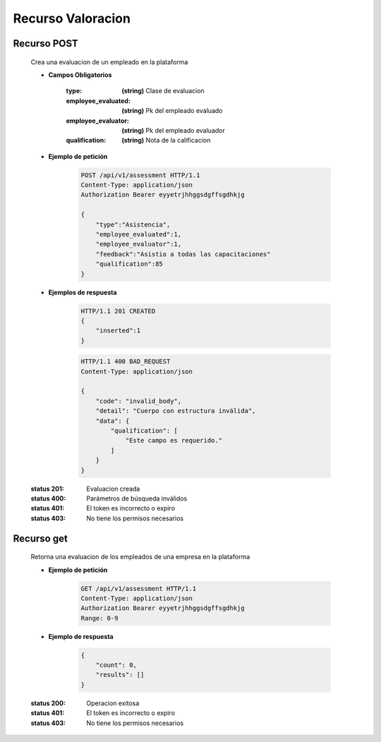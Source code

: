 ==========================
    Recurso Valoracion
==========================

Recurso POST
--------------

    .. http:post:: /api/v1/assessment

    Crea una evaluacion de un empleado en la plataforma

    * **Campos Obligatorios**

        :type: **(string)** Clase de evaluacion
        :employee_evaluated: **(string)** Pk del empleado evaluado
        :employee_evaluator: **(string)** Pk del empleado evaluador
        :qualification:  **(string)** Nota de la calificacion

    * **Ejemplo de petición**

        .. sourcecode:: http

            POST /api/v1/assessment HTTP/1.1
            Content-Type: application/json
            Authorization Bearer eyyetrjhhggsdgffsgdhkjg

            {
                "type":"Asistencia",
                "employee_evaluated":1,
                "employee_evaluator":1,
                "feedback":"Asistio a todas las capacitaciones"
                "qualification":85
            }
    
    * **Ejemplos de respuesta**

        .. sourcecode:: http

            HTTP/1.1 201 CREATED
            {
                "inserted":1
            }

        .. sourcecode:: http

            HTTP/1.1 400 BAD_REQUEST
            Content-Type: application/json

            {
                "code": "invalid_body",
                "detail": "Cuerpo con estructura inválida",
                "data": {
                    "qualification": [
                        "Este campo es requerido."
                    ]
                }
            }

    :status 201: Evaluacion creada
    :status 400: Parámetros de búsqueda inválidos
    :status 401: El token es incorrecto o expiro
    :status 403: No tiene los permisos necesarios

Recurso get
-------------

    Retorna una evaluacion de los empleados de una empresa en la plataforma

    * **Ejemplo de petición**

        .. sourcecode:: http

            GET /api/v1/assessment HTTP/1.1
            Content-Type: application/json
            Authorization Bearer eyyetrjhhggsdgffsgdhkjg
            Range: 0-9

    * **Ejemplo de respuesta**

        .. sourcecode:: http

            {
                "count": 0,
                "results": []
            }

    :status 200: Operacion exitosa
    :status 401: El token es incorrecto o expiro
    :status 403: No tiene los permisos necesarios
